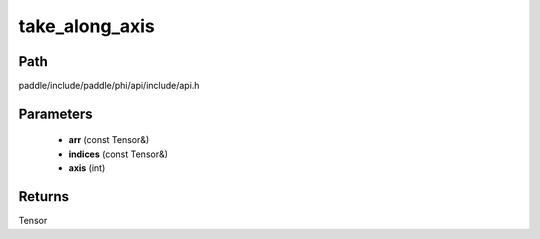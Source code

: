 .. _en_api_paddle_experimental_take_along_axis:

take_along_axis
-------------------------------

.. cpp:function:: Tensor take_along_axis ( const Tensor & arr , const Tensor & indices , int axis ) ;



Path
:::::::::::::::::::::
paddle/include/paddle/phi/api/include/api.h

Parameters
:::::::::::::::::::::
	- **arr** (const Tensor&)
	- **indices** (const Tensor&)
	- **axis** (int)

Returns
:::::::::::::::::::::
Tensor
